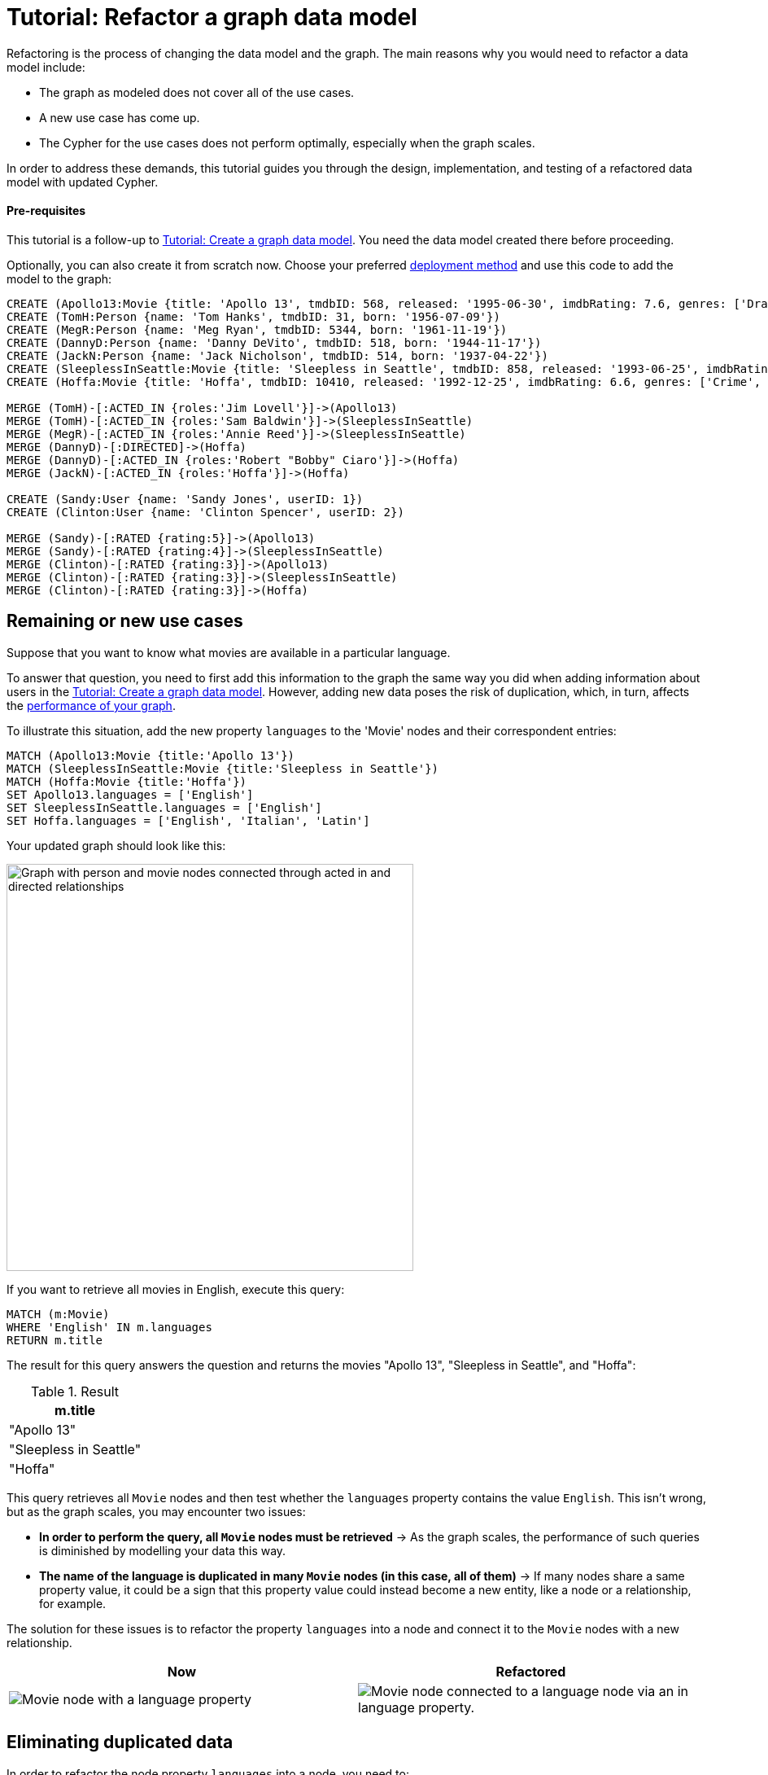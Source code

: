 = Tutorial: Refactor a graph data model
:description: This tutorial teaches you how to refactor your graph data model.

Refactoring is the process of changing the data model and the graph.
The main reasons why you would need to refactor a data model include:

* The graph as modeled does not cover all of the use cases.
* A new use case has come up.
* The Cypher for the use cases does not perform optimally, especially when the graph scales.

In order to address these demands, this tutorial guides you through the design, implementation, and testing of a refactored data model with updated Cypher.

==== Pre-requisites

This tutorial is a follow-up to xref:data-modeling/tutorial-data-modeling.adoc[Tutorial: Create a graph data model].
You need the data model created there before proceeding.

Optionally, you can also create it from scratch now.
Choose your preferred link:{docs-home}/deployment-options[deployment method] and use this code to add the model to the graph:

[source,cypher]
--
CREATE (Apollo13:Movie {title: 'Apollo 13', tmdbID: 568, released: '1995-06-30', imdbRating: 7.6, genres: ['Drama', 'Adventure', 'IMAX']})
CREATE (TomH:Person {name: 'Tom Hanks', tmdbID: 31, born: '1956-07-09'})
CREATE (MegR:Person {name: 'Meg Ryan', tmdbID: 5344, born: '1961-11-19'})
CREATE (DannyD:Person {name: 'Danny DeVito', tmdbID: 518, born: '1944-11-17'})
CREATE (JackN:Person {name: 'Jack Nicholson', tmdbID: 514, born: '1937-04-22'})
CREATE (SleeplessInSeattle:Movie {title: 'Sleepless in Seattle', tmdbID: 858, released: '1993-06-25', imdbRating: 6.8, genres: ['Comedy', 'Drama', 'Romance']})
CREATE (Hoffa:Movie {title: 'Hoffa', tmdbID: 10410, released: '1992-12-25', imdbRating: 6.6, genres: ['Crime', 'Drama']})

MERGE (TomH)-[:ACTED_IN {roles:'Jim Lovell'}]->(Apollo13)
MERGE (TomH)-[:ACTED_IN {roles:'Sam Baldwin'}]->(SleeplessInSeattle)
MERGE (MegR)-[:ACTED_IN {roles:'Annie Reed'}]->(SleeplessInSeattle)
MERGE (DannyD)-[:DIRECTED]->(Hoffa)
MERGE (DannyD)-[:ACTED_IN {roles:'Robert "Bobby" Ciaro'}]->(Hoffa)
MERGE (JackN)-[:ACTED_IN {roles:'Hoffa'}]->(Hoffa)

CREATE (Sandy:User {name: 'Sandy Jones', userID: 1})
CREATE (Clinton:User {name: 'Clinton Spencer', userID: 2})

MERGE (Sandy)-[:RATED {rating:5}]->(Apollo13)
MERGE (Sandy)-[:RATED {rating:4}]->(SleeplessInSeattle)
MERGE (Clinton)-[:RATED {rating:3}]->(Apollo13)
MERGE (Clinton)-[:RATED {rating:3}]->(SleeplessInSeattle)
MERGE (Clinton)-[:RATED {rating:3}]->(Hoffa)
--

== Remaining or new use cases

Suppose that you want to know what movies are available in a particular language.

To answer that question, you need to first add this information to the graph the same way you did when adding information about users in the xref:data-modeling/tutorial-data-modeling.adoc[Tutorial: Create a graph data model].
However, adding new data poses the risk of duplication, which, in turn, affects the xref:#check-the-graph-performance[performance of your graph].

To illustrate this situation, add the new property `languages` to the 'Movie' nodes and their correspondent entries:

[source,cypher]
--
MATCH (Apollo13:Movie {title:'Apollo 13'})
MATCH (SleeplessInSeattle:Movie {title:'Sleepless in Seattle'})
MATCH (Hoffa:Movie {title:'Hoffa'})
SET Apollo13.languages = ['English']
SET SleeplessInSeattle.languages = ['English']
SET Hoffa.languages = ['English', 'Italian', 'Latin']
--

Your updated graph should look like this:

image::movie-languages.svg[Graph with person and movie nodes connected through acted in and directed relationships, now with added property for movie languages, 500, 500, role=popup]

If you want to retrieve all movies in English, execute this query:

[source,cypher]
--
MATCH (m:Movie)
WHERE 'English' IN m.languages
RETURN m.title
--

The result for this query answers the question and returns the movies "Apollo 13", "Sleepless in Seattle", and "Hoffa":

.Result
[role="queryresult",options="header",cols="1"]
|===
| m.title 

| "Apollo 13"
| "Sleepless in Seattle"
| "Hoffa"
|===

This query retrieves all `Movie` nodes and then test whether the `languages` property contains the value `English`.
This isn't wrong, but as the graph scales, you may encounter two issues:

* *In order to perform the query, all `Movie` nodes must be retrieved* -> As the graph scales, the performance of such queries is diminished by modelling your data this way.
* *The name of the language is duplicated in many `Movie` nodes (in this case, all of them)* -> If many nodes share a same property value, it could be a sign that this property value could instead become a new entity, like a node or a relationship, for example.

The solution for these issues is to refactor the property `languages` into a node and connect it to the `Movie` nodes with a new relationship.

[options=header,cols="1a,1a"]
|===

|Now
|Refactored

|image::language-before.svg[Movie node with a language property]
|image::language-after.svg[Movie node connected to a language node via an in language property.]

|===

== Eliminating duplicated data

In order to refactor the node property `languages` into a node, you need to:

. link:{docs-home}/cypher-manual/current/clauses/unwind/[`UNWIND`] the `languages` property from the `Movie` node and turn their entries into new `Language` nodes:
+
[source,cypher]
--
MATCH (m:Movie)
WITH m, m.languages AS languages
UNWIND languages AS language
MERGE (l:Language {name: language})
--

. Create the `IN_LANGUAGE` relationship to connect the `Movie` nodes to their respective `Language` nodes:
+
[source,cypher]
--
MATCH (m:Movie), (l:Language)
WHERE l.name IN m.languages
MERGE (m)-[:IN_LANGUAGE]->(l)
--

. Remove the languages property from the `Movie` node:
+
[source,cypher]
--
MATCH (m:Movie)
REMOVE m.languages
--

Your graph should now look like this:

image::language-nodes.svg[Refactored graph with new language nodes for English, Italian, and Latin connected to their respective movie nodes through an in language relationship, role=popup]

What the code previously listed does is:

* Use the `UNWIND` clause to separate each element of the `languages` property list into a separate row value that is processed later in the query.
* Iterate through all `Movie` nodes and create a `Language` node for each language it finds.
* Create the relationship between the `Movie` nodes and `Language` nodes using the `IN_LANGUAGE` relationship.
* Remove the `languages` property from all `Movie` nodes.

After this refactoring, you should have only one `Language` node with the value "English" and the equivalent movies connected to it.
This eliminates a lot of duplication in the graph and improves performance when the graph scales.

== Dealing with complex data

Suppose a new use case has come up that requires information about the producers of each film.
Part of the data about the producers include their physical address, which is what can be considered complex data.

You could add this information to the graph by creating a `ProductionCompany` node and an `address` property:

image::producers.svg[Graph connecting the movies Apollo 13 and Hoffa to new production company nodes,400,400,role=popup]

However, storing complex data in the nodes like this may not be beneficial for a couple of reasons, including:

* *Duplicate data*: There may exist several production companies in the same location, and the same information is then repeated on multiple nodes.
** Example: In the xref:#_answering_remaining_or_new_use_cases[previous step], you refactored the property 'languages' to become a node to avoid having the entry "English" duplicated on all `Movie` nodes.
* *Overfetching*: Queries related to the information in the nodes require that all nodes be retrieved.
** Example: If you want to retrieve only what production companies are located in California, the query needs to scan all the properties of the `ProductionCompany` nodes to retrieve that.
Instead, a node for `California` could be a shorter path to this information and you wouldn't need to retrieve more information than what you need.

*The goal in data modeling is to reduce the size of the graph that is touched by a query.*
If there is a high amount of duplicate data in the nodes or if key questions of your use cases would perform better if all nodes need not be retrieved to get at the complex data, then you might consider refactoring the graph again.

One way to improve your current model is to check for duplicate key values and see if you can turn them into another entity, like a node or a relationship.
In this case, both production companies are based in California, so the state could be turned into a node for `State` and be connected to the producer companies via a new relationship `LOCATED_AT`:

image::california.svg[The producer company nodes now have one less property for state and connect to a state node for California, role=popup]

With this refactoring, if there are any queries that need to filter production companies by their state, then it will be faster to query based upon the `State.name` value, rather than evaluating all `ProductionCompany` nodes for the `ProductionCompany.state` property.

How you refactor your graph to handle complex data depends on the performance of the queries when your graph scales.
The next topic addresses how to measure performance in your graph by testing it.

== Using specific relationships

Specific relationships are a refactor strategy that you can use when your project has a recurrent use case that needs a certain piece of information to be constantly retrieved.
The benefits of using them include:

* Reducing the number of nodes that need to be retrieved.
* Improving query performance.

Suppose that you frequently need to retrieve information about actors in reference to the year 1995.
You would normally write the query this way:

[source,cypher]
--
MATCH (p:Person)-[:ACTED_IN]-(m:Movie)
WHERE p.name = 'Tom Hanks' AND m.released STARTS WITH '1995'
RETURN DISTINCT m.title AS Movie
--

But if you create a specific relationship, for example, `ACTED_IN_1995`, when you query for this same information, you will write the code like this instead:

[source,cypher]
--
MATCH (p:Person)-[:ACTED_IN_1995]-(m:Movie)
WHERE p.name = 'Tom Hanks'
RETURN m.title AS Movie
--

This way, the query won't need to retrieve all the `Movie` nodes connected to Tom Hanks and read all their `m.released` properties, but only retrieve the title of those that are connected with Tom Hanks by the specific relationship `ACTED_IN_1995`.
You can therefore avoid overfetching and improve query performance.

== Retest the graph

After you have refactored the graph, you should revisit all queries for your xref:data-modeling/tutorial-data-modeling.adoc#_define_the_use_case[use cases] and determine whether any of them can be rewritten to take advantage of the refactoring.
Here is a list:

[options=header,cols="1,1a"]
|===

| Use case
| Query example

| Which people acted in a movie?
| [source,cypher]
--
MATCH (p:Person)-[:ACTED_IN]->(m:Movie {title:'Hoffa'})
RETURN p
--

| Which person directed a movie?
| [source,cypher]
--
MATCH (p:Person)-[:DIRECTED]->(m:Movie {title:'Hoffa'})
RETURN p
--

| Which movies did a person act in?
| [source,cypher]
--
MATCH (p:Person {name:'Tom Hanks'})-[:ACTED_IN]->(m:Movie)
RETURN m
--

| How many users rated a movie?
| [source,cypher]
--
MATCH (m:Movie)
WHERE m.title = 'Apollo 13'
RETURN COUNT {(:User)-[:RATED]->(m)} AS `Number of reviewers`
--

| Who was the youngest person to act in a movie?
| [source,cypher]
--
MATCH (p:Person)-[:ACTED_IN]-(m:Movie)
WHERE m.title = 'Hoffa'
RETURN  p.name AS Actor, p.born as `Year Born` ORDER BY p.born DESC LIMIT 1
--

| Which role did a person play in a movie?
| [source,cypher]
--
MATCH (p:Person {name:'Tom Hanks'})-[a:ACTED_IN]->(m:Movie {title: 'Apollo 13'})
RETURN a.roles
--

| Which is the highest rated movie in a particular year according to imDB?
| [source,cypher]
--
MATCH (m:Movie)
WHERE m.released STARTS WITH '1995'
RETURN  m.title as Movie, m.imdbRating as Rating ORDER BY m.imdbRating DESC LIMIT 1
--

| Which drama movies did an actor act in?
| [source,cypher]
--
MATCH (p:Person)-[:ACTED_IN]-(m:Movie)
WHERE p.name = 'Tom Hanks' AND
'Drama' IN m.genres
RETURN m.title AS Movie
--

| Which users gave a movie a rating of 5?
| [source,cypher]
--
MATCH (u:User)-[r:RATED]-(m:Movie)
WHERE m.title = 'Apollo 13' AND
r.rating = 5
RETURN u.name as Reviewer
--

| Which movies are in English?
| [source,cypher]
--
MATCH (m:Movie)
WHERE m.languages = 'English'
RETURN m.title as Movie in English
--

|===

With this considered, you should now determine if any of the queries need to be rewritten to take advantage of the refactoring and rewrite them when applicable.
For example, for the use case "Which movies are in English?":

[options=header,cols="1a,1a"]
|===

| Old query
| Query after refactoring

| [source,cypher]
--
MATCH (m:Movie)
WHERE m.languages = 'English'
RETURN m.title as Movie in English
--
| [source,cypher]
--
MATCH (m:Movie)-[:IN_LANGUAGE]->(l:Language)
WHERE l.name = 'English'
RETURN m.title as Movie in English
--
|===

=== Performance check

When testing on a real application and, especially with a fully-scaled graph, you can also profile the new queries to see if it improves performance. 
On a small instance model such as the example in this tutorial, you will not see significant improvements, but you may see differences in the number of rows retrieved.

As an example, if you want to see the number of database hits for a query to retrieve all `Person` nodes, you need to add the clause link:{docs-home}/cypher-manual/current/planning-and-tuning/#profile-and-explain[`PROFILE`] before it:

[source,cypher]
--
PROFILE MATCH (n:Person)
RETURN n
--

This should be the result:

image::query-plan.svg[Screenshot of Neo4j Aura featuring a query plan that shows the number of database hits when you retrieve all person nodes,400,400,role=popup]

You can find more detailed information on query tuning and planning at link:{docs-home}/cypher-manual/current/planning-and-tuning/[Cypher manual -> Execution plans and query tuning].

== Keep learning

Most of the refactoring that you can keep doing on your model is about repurposing or adding more information to your graph.

You can see more examples on how to split the node `Person` into `Actor` and `Director` nodes, how to turn the `Movie` node property `genre` into nodes, and other refactoring strategies by following the interactive course link:https://graphacademy.neo4j.com/courses/modeling-fundamentals/[Graph Data Modeling Fundamentals] on GraphAcademy.